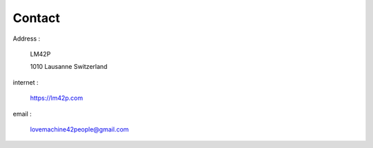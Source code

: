 Contact
=======

Address :

  LM42P

  1010 Lausanne
  Switzerland


internet :

  https://lm42p.com

email :

  lovemachine42people@gmail.com

